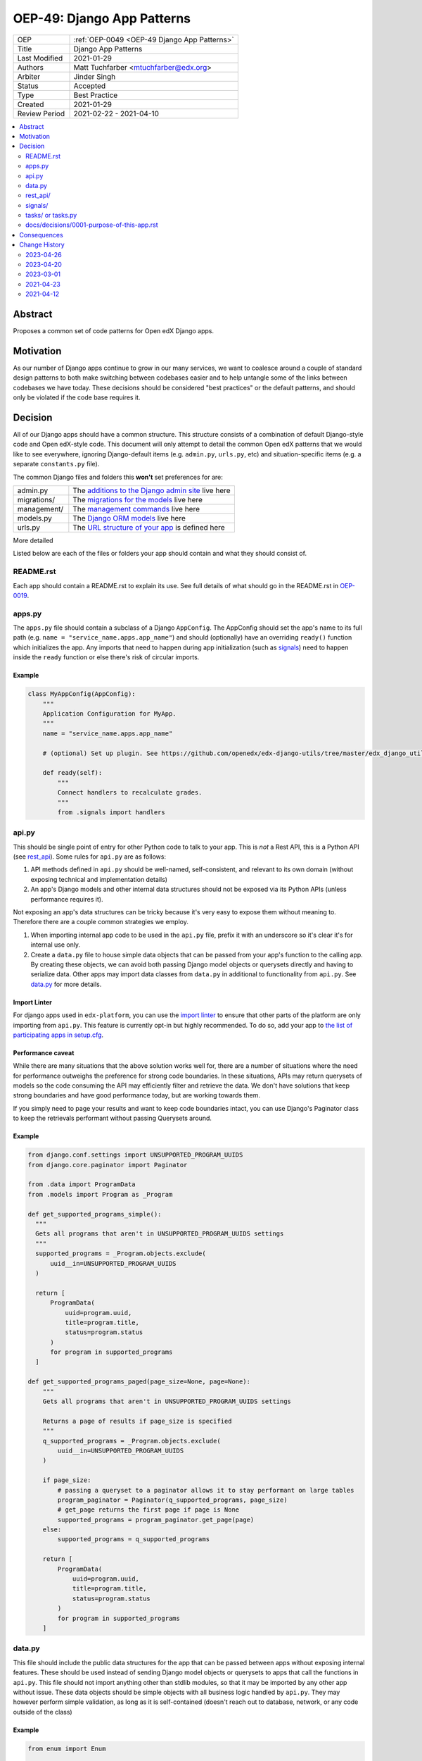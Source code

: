 .. _OEP-49 Django App Patterns:

OEP-49: Django App Patterns
###########################

.. list-table::
   :widths: 25 75

   * - OEP
     - :ref:`OEP-0049 <OEP-49 Django App Patterns>`
   * - Title
     - Django App Patterns
   * - Last Modified
     - 2021-01-29
   * - Authors
     - Matt Tuchfarber <mtuchfarber@edx.org>
   * - Arbiter
     - Jinder Singh
   * - Status
     - Accepted
   * - Type
     - Best Practice
   * - Created
     - 2021-01-29
   * - Review Period
     - 2021-02-22 - 2021-04-10

.. contents::
     :local:
     :depth: 2

Abstract
********
Proposes a common set of code patterns for Open edX Django apps.

Motivation
***********
As our number of Django apps continue to grow in our many services, we want to coalesce around a couple of standard design patterns to both make switching between codebases easier and to help untangle some of the links between codebases we have today. These decisions should be considered "best practices" or the default patterns, and should only be violated if the code base requires it.

Decision
********
All of our Django apps should have a common structure. This structure consists of a combination of default Django-style code and Open edX-style code. This document will only attempt to detail the common Open edX patterns that we would like to see everywhere, ignoring Django-default items (e.g. ``admin.py``, ``urls.py``, etc) and situation-specific items (e.g. a separate ``constants.py`` file).

The common Django files and folders this **won't** set preferences for are:

.. list-table::
   :widths: 25 75

   * - admin.py
     - The `additions to the Django admin site <https://docs.djangoproject.com/en/3.2/ref/contrib/admin/>`__ live here
   * - migrations/
     - The `migrations for the models <https://docs.djangoproject.com/en/3.2/topics/migrations/>`__ live here
   * - management/
     - The `management commands <https://docs.djangoproject.com/en/3.2/howto/custom-management-commands/>`__ live here
   * - models.py
     - The `Django ORM models <https://docs.djangoproject.com/en/3.2/topics/db/models/>`__ live here
   * - urls.py
     - The `URL structure of your app <https://docs.djangoproject.com/en/3.2/topics/http/urls/>`__ is defined here

More detailed

Listed below are each of the files or folders your app should contain and what they should consist of.

README.rst
==========

Each app should contain a README.rst to explain its use. See full details of what should go in the README.rst in OEP-0019_.

.. _OEP-0019: https://open-edx-proposals.readthedocs.io/en/latest/oep-0019-bp-developer-documentation.html#readmes

.. _apps.py:

apps.py
=======

The ``apps.py`` file should contain a subclass of a Django ``AppConfig``. The AppConfig should set the app's name to its full path (e.g. ``name = "service_name.apps.app_name"``) and should (optionally) have an overriding ``ready()`` function which initializes the app. Any imports that need to happen during app initialization (such as signals_) need to happen inside the ``ready`` function or else there's risk of circular imports.

Example
-------

.. code-block:: python

  class MyAppConfig(AppConfig):
      """
      Application Configuration for MyApp.
      """
      name = "service_name.apps.app_name"

      # (optional) Set up plugin. See https://github.com/openedx/edx-django-utils/tree/master/edx_django_utils/plugins

      def ready(self):
          """
          Connect handlers to recalculate grades.
          """
          from .signals import handlers

.. _api.py:

api.py
======

This should be single point of entry for other Python code to talk to your app. This is *not* a Rest API, this is a Python API (see rest_api_). Some rules for ``api.py`` are as follows:

1. API methods defined in ``api.py`` should be well-named, self-consistent, and relevant to its own domain (without exposing technical and implementation details)
2. An app's Django models and other internal data structures should not be exposed via its Python APIs (unless performance requires it).

Not exposing an app's data structures can be tricky because it's very easy to expose them without meaning to. Therefore there are a couple common strategies we employ.

1. When importing internal app code to be used in the ``api.py`` file, prefix it with an underscore so it's clear it's for internal use only.

2. Create a ``data.py`` file to house simple data objects that can be passed from your app's function to the calling app. By creating these objects, we can avoid both passing Django model objects or querysets directly and having to serialize data. Other apps may import data classes from ``data.py`` in additional to functionality from ``api.py``. See data.py_ for more details.

Import Linter
-------------

For django apps used in ``edx-platform``, you can use the `import linter <https://github.com/openedx/edx-platform/pull/31903>`_ to ensure that other parts of the platform are only importing from ``api.py``. This feature is currently opt-in but highly recommended. To do so, add your app to `the list of participating apps in setup.cfg <https://github.com/openedx/edx-platform/blob/626f11f6080a124dbd0db07a2280f74c67c611bb/setup.cfg#L158-L166>`_.

Performance caveat
------------------

While there are many situations that the above solution works well for, there are a number of situations where the need for performance outweighs the preference for strong code boundaries. In these situations, APIs may return querysets of models so the code consuming the API may efficiently filter and retrieve the data. We don't have solutions that keep strong boundaries and have good performance today, but are working towards them.

If you simply need to page your results and want to keep code boundaries intact, you can use Django's Paginator class to keep the retrievals performant without passing Querysets around.

Example
-------

.. code-block:: python

  from django.conf.settings import UNSUPPORTED_PROGRAM_UUIDS
  from django.core.paginator import Paginator

  from .data import ProgramData
  from .models import Program as _Program

  def get_supported_programs_simple():
    """
    Gets all programs that aren't in UNSUPPORTED_PROGRAM_UUIDS settings
    """
    supported_programs = _Program.objects.exclude(
        uuid__in=UNSUPPORTED_PROGRAM_UUIDS
    )

    return [
        ProgramData(
            uuid=program.uuid,
            title=program.title,
            status=program.status
        )
        for program in supported_programs
    ]

  def get_supported_programs_paged(page_size=None, page=None):
      """
      Gets all programs that aren't in UNSUPPORTED_PROGRAM_UUIDS settings

      Returns a page of results if page_size is specified
      """
      q_supported_programs = _Program.objects.exclude(
          uuid__in=UNSUPPORTED_PROGRAM_UUIDS
      )

      if page_size:
          # passing a queryset to a paginator allows it to stay performant on large tables
          program_paginator = Paginator(q_supported_programs, page_size)
          # get_page returns the first page if page is None
          supported_programs = program_paginator.get_page(page)
      else:
          supported_programs = q_supported_programs

      return [
          ProgramData(
              uuid=program.uuid,
              title=program.title,
              status=program.status
          )
          for program in supported_programs
      ]

.. _data.py:

data.py
=======

This file should include the public data structures for the app that can be passed between apps without exposing internal features. These should be used instead of sending Django model objects or querysets to apps that call the functions in ``api.py``. This file should not import anything other than stdlib modules, so that it may be imported by any other app without issue. These data objects should be simple objects with all business logic handled by ``api.py``. They may however perform simple validation, as long as it is self-contained (doesn't reach out to database, network, or any code outside of the class)

Example
-------

.. code-block:: python

  from enum import Enum

  from attrs import field, frozen, validators

  class ProgramStatus(Enum):
      ACTIVE = "active"
      RETIRED = "retired"

  @frozen
  class ProgramData:
      uuid: str = field(validator=validators.instance_of(str))
      title: str = field(validator=validators.instance_of(str))
      status: ProgramStatus = field(validator=validators.in_(ProgramStatus), converter=ProgramStatus)

.. _rest_api:

rest_api/
=========

If an app will have its own REST API, it should live in a folder called ``rest_api`` to distinguish it from the ``api.py`` file used for intra-app communication.

APIs should be versioned and the serializers and permissions associated with that version should be kept inside that version's folder. This prevents breakages when an API needs to be updated.

An example of a common folder structure for a versioned REST API::

  app_name
  ├── rest_api
  │   ├── v1
  │   │   ├── permissions.py
  │   │   ├── serializers.py
  │   │   ├── urls.py
  │   │   └── views.py
  │   └── urls.py
  ├── urls.py
  └── views.py  # existing legacy non-REST APIs

Because API conventions (including URL structure, namespacing, and versioning) are separate concerns than the app structure, please reference https://openedx.atlassian.net/wiki/spaces/AC/pages/18350757/edX+REST+API+Conventions for any questions.

.. _signals:

signals/
=========

If an app is consuming Django Signals from other apps or creating its own Signals, it should include a ``signals`` directory which will include both its signal handlers and Signals it owns. If possible, the signal handlers should only be thin layer between the signal and more generalized functions in the app. This way we can keep business logic out of the "plumbing". The signals directory should look like::

  app_name
  ├── signals
  │   │   ├── signals.py  # for defining new signals
  │   │   ├── handlers.py  # for listening to existing signals


.. _tasks:

tasks/ or tasks.py
==================

If an app contains long running tasks (i.e. tasks that run outside of a request, often a celery task), they should live in in either either a ``tasks.py`` file or a ``tasks`` folder.

Do note that even if you expose your tasks through ``api.py`` to be used by other components, any celery routing should
still be configured with the ``tasks`` import name, as the celery identifier for your task (as set by the celery
decorator) is based off the original file.

docs/decisions/0001-purpose-of-this-app.rst
===========================================

This should be an architectural decision record (ADR) describing the decision behind adding the app. Future ADRs should also be placed in this directory. See more about what should go in ADRs in the `ADRs section of OEP-0019`_.

If this is the only app in the repository, this ADR should just be a stub linking to the full ADR in `0001-purpose-of-this-repo.rst` (see `TODOs after running cookiecutter`_).

.. _ADRs section of OEP-0019: https://open-edx-proposals.readthedocs.io/en/latest/oep-0019-bp-developer-documentation.html#adrs
.. _TODOs after running cookiecutter: https://github.com/openedx/edx-cookiecutters#3-todos-after-running-cookiecutter

Consequences
************

At this time, there is no plan to enforce any of these guidelines. The vast majority of current Open edX code doesn't yet meet these guidelines, and there will always be exceptions to the rule. The hope is that as developers write new code or refactor existing code, they follow these patterns as best they can. We also hope that code reviewers will ensure these guidelines are followed in the code they approve.

Change History
**************

2023-04-26
==========

* In the section about data.py, fixed some broken examples of enum handling and converted to modern ``attrs`` syntax

2023-04-20
==========

* In the section about api.py, mentioned the new import linter

2023-03-01
==========

* Changed type from "Architecture" to "Best Practice"
* Added section for an ADR justifying the new app

2021-04-23
==========

* Accepted

2021-04-12
==========

* Initial publication
